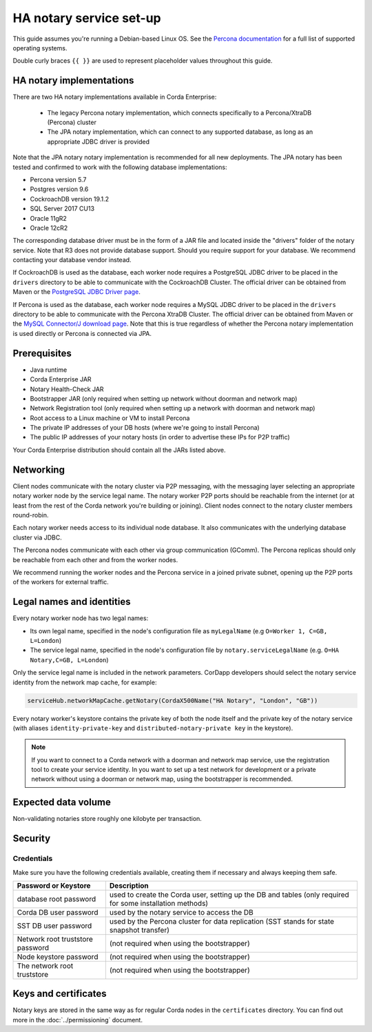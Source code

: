 HA notary service set-up
========================

This guide assumes you're running a Debian-based Linux OS. See the 
`Percona documentation <https://www.percona.com/doc/percona-xtradb-cluster/LATEST/index.html>`__ for a full list of 
supported operating systems.


Double curly braces ``{{ }}`` are used to represent placeholder values throughout this guide.

HA notary implementations
-------------------------

There are two HA notary implementations available in Corda Enterprise:

  * The legacy Percona notary implementation, which connects specifically to a Percona/XtraDB (Percona) cluster
  * The JPA notary implementation, which can connect to any supported database, as long as an
    appropriate JDBC driver is provided

Note that the JPA notary notary implementation is recommended for all new deployments. The JPA notary has been 
tested and confirmed to work with the following database implementations:

* Percona version 5.7
* Postgres version 9.6
* CockroachDB version 19.1.2
* SQL Server 2017 CU13
* Oracle 11gR2
* Oracle 12cR2

The corresponding database driver must be in the form of a JAR file and located inside the "drivers"
folder of the notary service. Note that R3 does not provide database support. Should you require
support for your database. We recommend contacting your database vendor instead.

If CockroachDB is used as the database, each worker node requires a PostgreSQL JDBC driver to be
placed in the ``drivers`` directory to be able to communicate with the CockroachDB Cluster.
The official driver can be obtained from Maven or the `PostgreSQL JDBC Driver page <https://jdbc.postgresql.org/>`_.

.. _mysql_driver:

If Percona is used as the database, each worker node requires a MySQL JDBC driver to be placed in
the ``drivers`` directory to be able to communicate with the Percona XtraDB Cluster. The official
driver can be obtained from Maven or the
`MySQL Connector/J download page <https://dev.mysql.com/doc/connector-j/8.0/en/connector-j-installing.html>`_.
Note that this is true regardless of whether the Percona notary implementation is used directly or
Percona is connected via JPA.

Prerequisites
-------------

* Java runtime
* Corda Enterprise JAR
* Notary Health-Check JAR
* Bootstrapper JAR (only required when setting up network without doorman and network map)
* Network Registration tool (only required when setting up a network with doorman and network map)
* Root access to a Linux machine or VM to install Percona
* The private IP addresses of your DB hosts (where we're going to install Percona)
* The public IP addresses of your notary hosts (in order to advertise these IPs for P2P traffic)

Your Corda Enterprise distribution should contain all the JARs listed above.

Networking
----------

Client nodes communicate with the notary cluster via P2P messaging, with the messaging layer
selecting an appropriate notary worker node by the service legal name. The notary worker P2P ports
should be reachable from the internet (or at least from the rest of the Corda network you're
building or joining). Client nodes connect to the notary cluster members round-robin.

Each notary worker needs access to its individual node database. It also communicates with the
underlying database cluster via JDBC.

The Percona nodes communicate with each other via group communication (GComm). The Percona
replicas should only be reachable from each other and from the worker nodes.

We recommend running the worker nodes and the Percona service in a joined private subnet, opening
up the P2P ports of the workers for external traffic.

Legal names and identities
--------------------------

Every notary worker node has two legal names:

* Its own legal name, specified in the node's configuration file as ``myLegalName`` (e.g ``O=Worker 1, C=GB, L=London``)
* The service legal name, specified in the node's configuration file by ``notary.serviceLegalName`` (e.g. ``O=HA Notary,C=GB, L=London``)

Only the service legal name is included in the network parameters. CorDapp developers should
select the notary service identity from the network map cache, for example:

.. code:: kotlin

  serviceHub.networkMapCache.getNotary(CordaX500Name("HA Notary", "London", "GB"))

Every notary worker's keystore contains the private key of both the node itself and the
private key of the notary service (with aliases ``identity-private-key`` and
``distributed-notary-private key`` in the keystore).

.. note:: 

  If you want to connect to a Corda network with a doorman and network map service,
  use the registration tool to create your service identity. In you want to set up a test network
  for development or a private network without using a doorman or network map, using the
  bootstrapper is recommended.

Expected data volume
--------------------

Non-validating notaries store roughly one kilobyte per transaction.

Security
--------

Credentials
~~~~~~~~~~~

Make sure you have the following credentials available, creating them if necessary and always
keeping them safe.

================================ ============================================================================================================
Password or Keystore             Description
================================ ============================================================================================================
database root password           used to create the Corda user, setting up the DB and tables (only required for some installation methods)
Corda DB user password           used by the notary service to access the DB
SST DB user password             used by the Percona cluster for data replication (SST stands for state snapshot transfer)
Network root truststore password (not required when using the bootstrapper)
Node keystore password           (not required when using the bootstrapper)
The network root truststore      (not required when using the bootstrapper)
================================ ============================================================================================================

Keys and certificates
---------------------

Notary keys are stored in the same way as for regular Corda nodes in the ``certificates``
directory. You can find out more in the :doc:`../permissioning` document.
